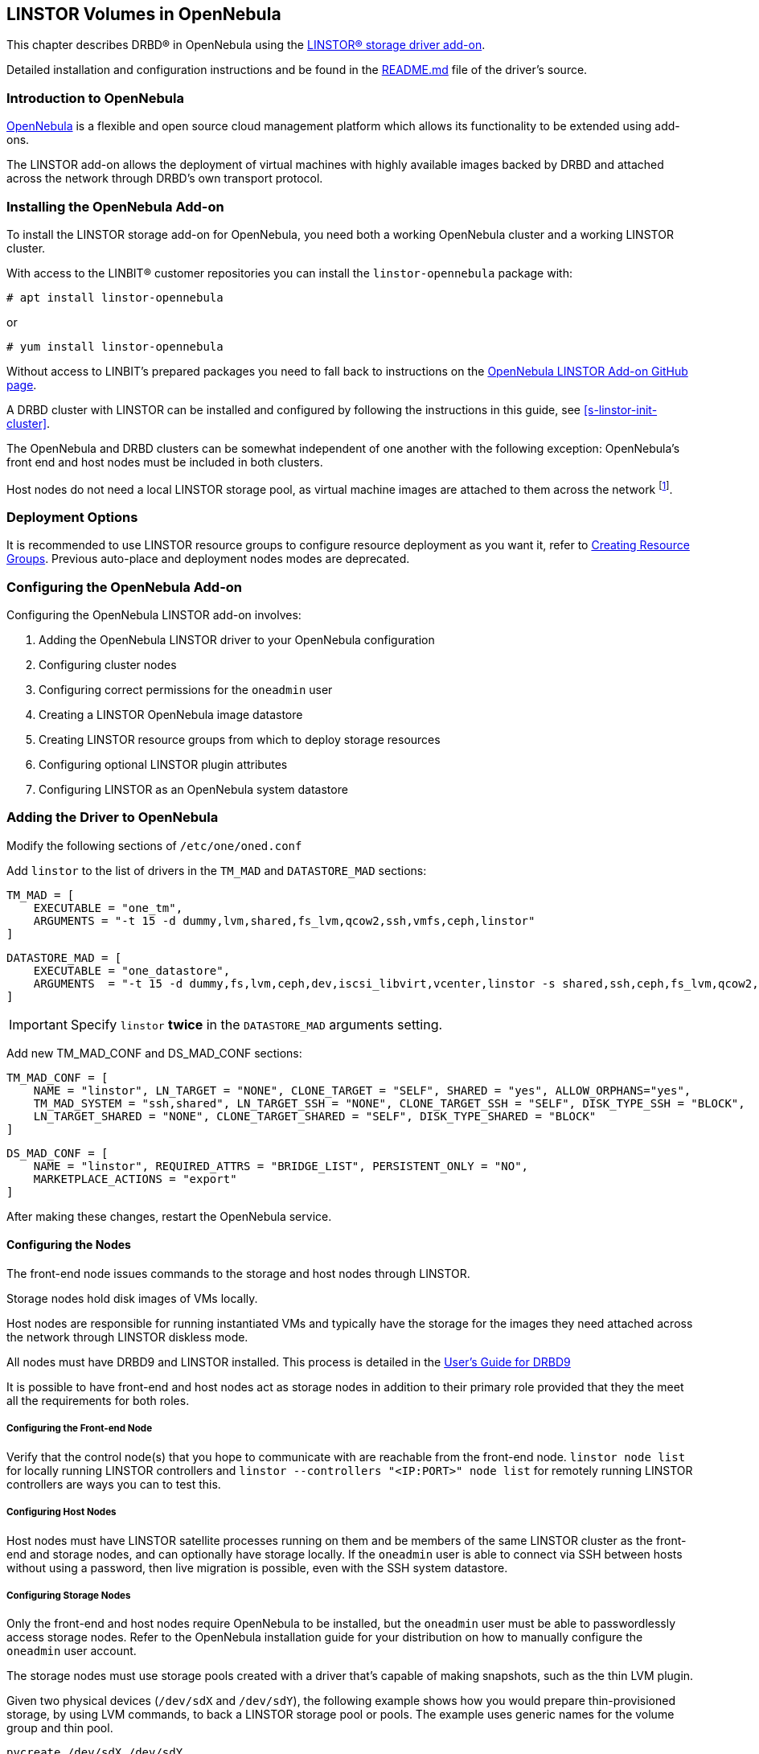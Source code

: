 [[ch-opennebula-linstor]]
== LINSTOR Volumes in OpenNebula

indexterm:[OpenNebula]This chapter describes DRBD(R) in OpenNebula using
the https://github.com/OpenNebula/addon-linstor[LINSTOR(R) storage driver
add-on].

Detailed installation and configuration instructions and be found in the
https://github.com/OpenNebula/addon-linstor/blob/master/README.md[README.md]
file of the driver's source.

[[s-opennebula-linstor-overview]]
=== Introduction to OpenNebula

http://opennebula.org/[OpenNebula] is a flexible and open source cloud
management platform which allows its functionality to be extended using
add-ons.

The LINSTOR add-on allows the deployment of virtual machines with highly
available images backed by DRBD and attached across the network through DRBD's
own transport protocol.

[[s-opennebula-linstor-install]]
=== Installing the OpenNebula Add-on

To install the LINSTOR storage add-on for OpenNebula, you need both a working OpenNebula cluster and a working LINSTOR cluster.

With access to the LINBIT(R) customer repositories you can install the `linstor-opennebula` package with:

----
# apt install linstor-opennebula
----

or

----
# yum install linstor-opennebula
----

Without access to LINBIT's prepared packages you need to fall back to instructions on the
https://github.com/OpenNebula/addon-linstor[OpenNebula LINSTOR Add-on GitHub page].

A DRBD cluster with LINSTOR can be installed and configured by following the
instructions in this guide, see <<s-linstor-init-cluster>>.

The OpenNebula and DRBD clusters can be somewhat independent of one another
with the following exception: OpenNebula's front end and host nodes must be
included in both clusters.

Host nodes do not need a local LINSTOR storage pool, as virtual machine
images are attached to them across the network footnote:[If a host is also a
storage node, it will use a local copy of an image if that is available].

[[s-opennebula-deployment-options]]
=== Deployment Options

It is recommended to use LINSTOR resource groups to configure resource deployment
as you want it, refer to <<s-opennebula-resource-group>>.
Previous auto-place and deployment nodes modes are deprecated.

[[s-opennebula-configuration]]
=== Configuring the OpenNebula Add-on

Configuring the OpenNebula LINSTOR add-on involves:

1. Adding the OpenNebula LINSTOR driver to your OpenNebula configuration
2. Configuring cluster nodes
3. Configuring correct permissions for the `oneadmin` user
4. Creating a LINSTOR OpenNebula image datastore
5. Creating LINSTOR resource groups from which to deploy storage resources
6. Configuring optional LINSTOR plugin attributes
7. Configuring LINSTOR as an OpenNebula system datastore

=== Adding the Driver to OpenNebula

Modify the following sections of `/etc/one/oned.conf`

Add `linstor` to the list of drivers in the `TM_MAD` and `DATASTORE_MAD`
sections:

----
TM_MAD = [
    EXECUTABLE = "one_tm",
    ARGUMENTS = "-t 15 -d dummy,lvm,shared,fs_lvm,qcow2,ssh,vmfs,ceph,linstor"
]
----

----
DATASTORE_MAD = [
    EXECUTABLE = "one_datastore",
    ARGUMENTS  = "-t 15 -d dummy,fs,lvm,ceph,dev,iscsi_libvirt,vcenter,linstor -s shared,ssh,ceph,fs_lvm,qcow2,linstor"
]
----

IMPORTANT: Specify `linstor` *twice* in the `DATASTORE_MAD` arguments setting.

Add new TM_MAD_CONF and DS_MAD_CONF sections:

----
TM_MAD_CONF = [
    NAME = "linstor", LN_TARGET = "NONE", CLONE_TARGET = "SELF", SHARED = "yes", ALLOW_ORPHANS="yes",
    TM_MAD_SYSTEM = "ssh,shared", LN_TARGET_SSH = "NONE", CLONE_TARGET_SSH = "SELF", DISK_TYPE_SSH = "BLOCK",
    LN_TARGET_SHARED = "NONE", CLONE_TARGET_SHARED = "SELF", DISK_TYPE_SHARED = "BLOCK"
]
----
----
DS_MAD_CONF = [
    NAME = "linstor", REQUIRED_ATTRS = "BRIDGE_LIST", PERSISTENT_ONLY = "NO",
    MARKETPLACE_ACTIONS = "export"
]
----

After making these changes, restart the OpenNebula service.

[[s-opennebula-configuring-nodes]]
==== Configuring the Nodes

The front-end node issues commands to the storage and host nodes through LINSTOR.

Storage nodes hold disk images of VMs locally.

Host nodes are responsible for running instantiated VMs and typically have the
storage for the images they need attached across the network through LINSTOR
diskless mode.

All nodes must have DRBD9 and LINSTOR installed. This process is detailed in the
http://docs.linbit.com/doc/users-guide-90/ch-admin-linstor/[User's Guide for DRBD9]

It is possible to have front-end and host nodes act as storage nodes in
addition to their primary role provided that they the meet all the requirements
for both roles.


===== Configuring the Front-end Node

Verify that the control node(s) that you hope to communicate with are
reachable from the front-end node. `linstor node list` for locally running
LINSTOR controllers and `linstor --controllers "<IP:PORT>" node list` for
remotely running LINSTOR controllers are ways you can to test this.

===== Configuring Host Nodes

Host nodes must have LINSTOR satellite processes running on them and be members
of the same LINSTOR cluster as the front-end and storage nodes, and can optionally
have storage locally. If the `oneadmin` user is able to connect via SSH between
hosts without using a password, then live migration is possible, even with the SSH system datastore.

===== Configuring Storage Nodes

Only the front-end and host nodes require OpenNebula to be installed, but the
`oneadmin` user must be able to passwordlessly access storage nodes. Refer to
the OpenNebula installation guide for your distribution on how to manually
configure the `oneadmin` user account.

The storage nodes must use storage pools created with a driver that's capable
of making snapshots, such as the thin LVM plugin.

Given two physical devices (`/dev/sdX` and `/dev/sdY`), the following example shows how you
would prepare thin-provisioned storage, by using LVM commands, to back a LINSTOR storage pool or
pools. The example uses generic names for the volume group and thin pool.

----
pvcreate /dev/sdX /dev/sdY
vgcreate drbdpool /dev/sdX /dev/sdY
lvcreate -l 95%VG --poolmetadatasize 8g -T /dev/drbdpool/drbdthinpool
----

IMPORTANT: Set the thin-provisioned logical volume's metadata space to a reasonable size
because if it becomes full it can be difficult to resize. For this reason, you might also want
to configure monitoring or automatic extension of your LVM thin-provisioned logical volumes.
Refer to the "Size of pool metadata LV" section in `man lvmthin` for more details.

Next, you would create a LINSTOR storage pool or pools using the `/dev/drbdpool/drbdthinpool`
device as the backing storage.

==== Permissions for the Administrative Account

The `oneadmin`, "Cloud Administrator", user account must have passwordless `sudo` access to the `mkfs` command on
the storage nodes

----
oneadmin ALL=(root) NOPASSWD: /sbin/mkfs
----

===== Groups

Be sure to consider the groups that you need to add the `oneadmin` user to so that
the `oneadmin` user can access the devices and programs needed to access storage and
instantiate VMs. For this add-on, the `oneadmin` user must belong to the `disk`
group on all nodes to access the DRBD devices where images are held.

----
usermod -a -G disk oneadmin
----

==== Creating a New LINSTOR Datastore

Create a datastore configuration file named ds.conf and use the `onedatastore`
tool to create a new datastore based on that configuration. There are two
mutually exclusive deployment options: LINSTOR_AUTO_PLACE and
LINSTOR_DEPLOYMENT_NODES. If both are configured, LINSTOR_AUTO_PLACE is ignored.
For both of these options, BRIDGE_LIST must be a space
separated list of all storage nodes in the LINSTOR cluster.

[[s-opennebula-resource-group]]
==== Creating Resource Groups

Since version 1.0.0 LINSTOR supports resource groups. A resource group is a
centralized point for settings that all resources linked to that resource group
share.

Create a resource group and volume group for your datastore, it is mandatory to specify a storage-pool
within the resource group, otherwise monitoring space for OpenNebula will not work.
Here we create one with 2 node redundancy and use a created `opennebula-storagepool`:

----
linstor resource-group create OneRscGrp --place-count 2 --storage-pool opennebula-storagepool
linstor volume-group create OneRscGrp
----

Now add a OpenNebula datastore using the LINSTOR plugin:

----
cat >ds.conf <<EOI
NAME = linstor_datastore
DS_MAD = linstor
TM_MAD = linstor
TYPE = IMAGE_DS
DISK_TYPE = BLOCK
LINSTOR_RESOURCE_GROUP = "OneRscGrp"
COMPATIBLE_SYS_DS = 0
BRIDGE_LIST = "alice bob charlie"  #node names
EOI

onedatastore create ds.conf
----

==== Plugin Attributes

===== LINSTOR_CONTROLLERS

`LINSTOR_CONTROLLERS` can be used to pass a comma-separated list of controller
IP addresses and ports to the LINSTOR client in the case where a LINSTOR controller
process is not running locally on the front-End, e.g.:

`LINSTOR_CONTROLLERS = "192.168.1.10:8080,192.168.1.11:6000"`

===== LINSTOR_RESOURCE_GROUP

`LINSTOR_RESOURCE_GROUP` attribute is used to associate an OpenNebula datastore with a LINSTOR resource group.

==== Deprecated Attributes

The following attributes are deprecated and were removed in version 2.0.

[[s-clone-mode]]
===== LINSTOR_CLONE_MODE

LINSTOR now automatically decides which clone mode it should use.

LINSTOR supports two different clone modes: `snapshot` and `copy`. These modes are set through the `LINSTOR_CLONE_MODE` attribute.

The default mode is `snapshot`. It uses a LINSTOR snapshot and restores a new resource from this snapshot, which is then a clone of the image. This mode is usually faster than using the `copy` mode as snapshots are cheap copies.

The second mode is `copy`. It creates a new resource with the same size as the original and copies the data with `dd` to the new resource. This mode will be slower than `snapshot`, but is more robust as it doesn't rely on any snapshot mechanism. It is also used if you are cloning an image into a different LINSTOR datastore.

===== LINSTOR_STORAGE_POOL

`LINSTOR_STORAGE_POOL` attribute is used to select the LINSTOR storage pool your datastore
should use. If resource groups are used this attribute isn't needed as the storage pool
can be select by the auto select filter options.

If `LINSTOR_AUTO_PLACE` or `LINSTOR_DEPLOYMENT_NODES` is used and `LINSTOR_STORAGE_POOL`
is not set, it will fallback to the `DfltStorPool` in LINSTOR.

===== LINSTOR_AUTO_PLACE

The `LINSTOR_AUTO_PLACE` option takes a level of redundancy which is a number between
one and the total number of storage nodes. Resources are assigned to storage
nodes automatically based on the level of redundancy.

===== LINSTOR_DEPLOYMENT_NODES

Using `LINSTOR_DEPLOYMENT_NODES` allows you to select a group of nodes that
resources will always be assigned to.

NOTE: The bridge list still contains all of the storage nodes in the LINSTOR cluster.

==== Configuring LINSTOR as a System Datastore

LINSTOR driver can also be used as a system datastore,
configuration is pretty similar to normal datastores, with a few changes:

----
cat >system_ds.conf <<EOI
NAME = linstor_system_datastore
TM_MAD = linstor
TYPE = SYSTEM_DS
DISK_TYPE = BLOCK
LINSTOR_RESOURCE_GROUP = "OneSysRscGrp"
BRIDGE_LIST = "alice bob charlie"  # node names
EOI

onedatastore create system_ds.conf
----

Also add the new system datastore ID to the `COMPATIBLE_SYS_DS` to your image datastores (comma-separated), otherwise the scheduler will ignore them.

If you want live migration with volatile disks you need to enable the `--unsafe` option for KVM, see:
https://docs.opennebula.org/5.8/deployment/open_cloud_host_setup/kvm_driver.html#live-migration-for-other-cache-settings[opennebula-doc]

[[s-opennebula-linstor-live-migration]]
=== Live Migration

Live migration is supported even with the use of the SSH system datastore, as
well as the NFS shared system datastore.

[[s-opennebula-linstor-free-space]]
=== Free Space Reporting

Free space is calculated differently depending on whether resources are
deployed automatically or on a per node basis.

For datastores which place per node, free space is reported based on
the most restrictive storage pools from all nodes where resources are being
deployed. For example, the capacity of the node with the smallest amount of
total storage space is used to determine the total size of the datastore and
the node with the least free space is used to determine the remaining space in
the datastore.

For a datastore which uses automatic placement, size and remaining space are
determined based on the aggregate storage pool used by the datastore as
reported by LINSTOR.
